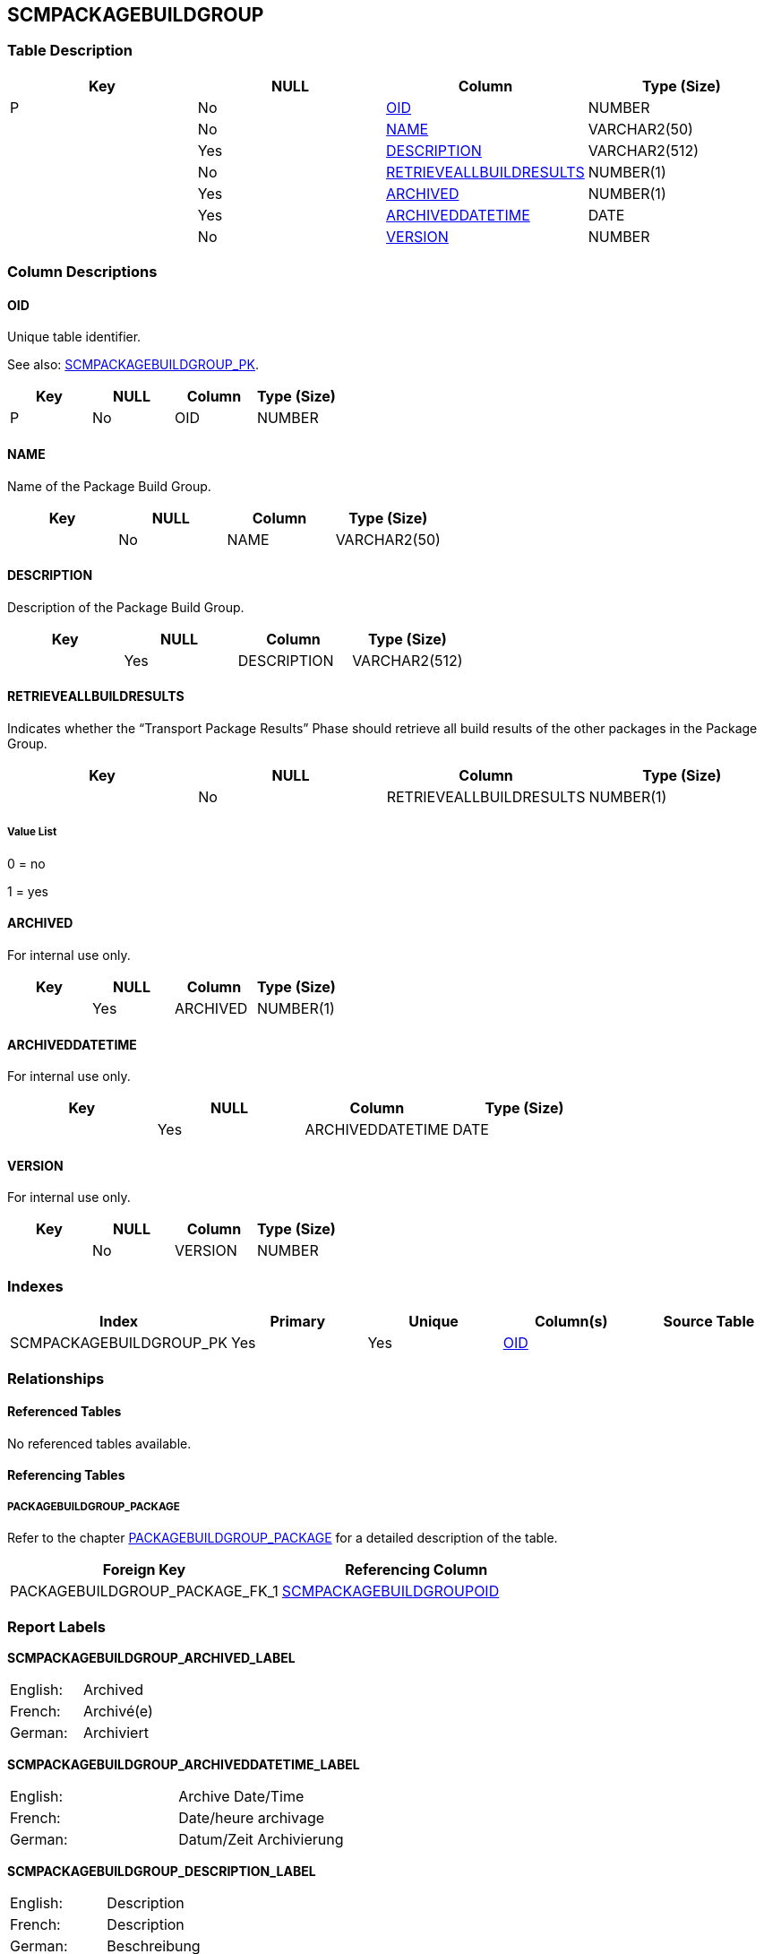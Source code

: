 [[_t_scmpackagebuildgroup]]
== SCMPACKAGEBUILDGROUP 
(((SCMPACKAGEBUILDGROUP))) 


=== Table Description

[cols="1,1,1,1", frame="topbot", options="header"]
|===
| Key
| NULL
| Column
| Type (Size)


|P
|No
|<<SCMPACKAGEBUILDGROUP.adoc#_cd_scmpackagebuildgroup_oid,OID>>
|NUMBER

|
|No
|<<SCMPACKAGEBUILDGROUP.adoc#_cd_scmpackagebuildgroup_name,NAME>>
|VARCHAR2(50)

|
|Yes
|<<SCMPACKAGEBUILDGROUP.adoc#_cd_scmpackagebuildgroup_description,DESCRIPTION>>
|VARCHAR2(512)

|
|No
|<<SCMPACKAGEBUILDGROUP.adoc#_cd_scmpackagebuildgroup_retrieveallbuildresults,RETRIEVEALLBUILDRESULTS>>
|NUMBER(1)

|
|Yes
|<<SCMPACKAGEBUILDGROUP.adoc#_cd_scmpackagebuildgroup_archived,ARCHIVED>>
|NUMBER(1)

|
|Yes
|<<SCMPACKAGEBUILDGROUP.adoc#_cd_scmpackagebuildgroup_archiveddatetime,ARCHIVEDDATETIME>>
|DATE

|
|No
|<<SCMPACKAGEBUILDGROUP.adoc#_cd_scmpackagebuildgroup_version,VERSION>>
|NUMBER
|===

=== Column Descriptions

[[_cd_scmpackagebuildgroup_oid]]
==== OID 
(((SCMPACKAGEBUILDGROUP ,OID)))  (((OID (SCMPACKAGEBUILDGROUP)))) 
Unique table identifier.

See also: <<SCMPACKAGEBUILDGROUP.adoc#_i_scmpackagebuildgroup_scmpackagebuildgroup_pk,SCMPACKAGEBUILDGROUP_PK>>.

[cols="1,1,1,1", frame="topbot", options="header"]
|===
| Key
| NULL
| Column
| Type (Size)


|P
|No
|OID
|NUMBER
|===

[[_cd_scmpackagebuildgroup_name]]
==== NAME 
(((SCMPACKAGEBUILDGROUP ,NAME)))  (((NAME (SCMPACKAGEBUILDGROUP)))) 
Name of the Package Build Group.


[cols="1,1,1,1", frame="topbot", options="header"]
|===
| Key
| NULL
| Column
| Type (Size)


|
|No
|NAME
|VARCHAR2(50)
|===

[[_cd_scmpackagebuildgroup_description]]
==== DESCRIPTION 
(((SCMPACKAGEBUILDGROUP ,DESCRIPTION)))  (((DESCRIPTION (SCMPACKAGEBUILDGROUP)))) 
Description of the Package Build Group.


[cols="1,1,1,1", frame="topbot", options="header"]
|===
| Key
| NULL
| Column
| Type (Size)


|
|Yes
|DESCRIPTION
|VARCHAR2(512)
|===

[[_cd_scmpackagebuildgroup_retrieveallbuildresults]]
==== RETRIEVEALLBUILDRESULTS 
(((SCMPACKAGEBUILDGROUP ,RETRIEVEALLBUILDRESULTS)))  (((RETRIEVEALLBUILDRESULTS (SCMPACKAGEBUILDGROUP)))) 
Indicates whether the "`Transport Package Results`" Phase should retrieve all build results of the other packages in the Package Group.


[cols="1,1,1,1", frame="topbot", options="header"]
|===
| Key
| NULL
| Column
| Type (Size)


|
|No
|RETRIEVEALLBUILDRESULTS
|NUMBER(1)
|===

===== Value List
0 = no

1 = yes


[[_cd_scmpackagebuildgroup_archived]]
==== ARCHIVED 
(((SCMPACKAGEBUILDGROUP ,ARCHIVED)))  (((ARCHIVED (SCMPACKAGEBUILDGROUP)))) 
For internal use only.


[cols="1,1,1,1", frame="topbot", options="header"]
|===
| Key
| NULL
| Column
| Type (Size)


|
|Yes
|ARCHIVED
|NUMBER(1)
|===

[[_cd_scmpackagebuildgroup_archiveddatetime]]
==== ARCHIVEDDATETIME 
(((SCMPACKAGEBUILDGROUP ,ARCHIVEDDATETIME)))  (((ARCHIVEDDATETIME (SCMPACKAGEBUILDGROUP)))) 
For internal use only.


[cols="1,1,1,1", frame="topbot", options="header"]
|===
| Key
| NULL
| Column
| Type (Size)


|
|Yes
|ARCHIVEDDATETIME
|DATE
|===

[[_cd_scmpackagebuildgroup_version]]
==== VERSION 
(((SCMPACKAGEBUILDGROUP ,VERSION)))  (((VERSION (SCMPACKAGEBUILDGROUP)))) 
For internal use only.


[cols="1,1,1,1", frame="topbot", options="header"]
|===
| Key
| NULL
| Column
| Type (Size)


|
|No
|VERSION
|NUMBER
|===

=== Indexes

[cols="1,1,1,1,1", frame="topbot", options="header"]
|===
| Index
| Primary
| Unique
| Column(s)
| Source Table


| 
(((Primary Keys ,SCMPACKAGEBUILDGROUP_PK))) [[_i_scmpackagebuildgroup_scmpackagebuildgroup_pk]]
SCMPACKAGEBUILDGROUP_PK
|Yes
|Yes
|<<SCMPACKAGEBUILDGROUP.adoc#_cd_scmpackagebuildgroup_oid,OID>>
|
|===

=== Relationships

==== Referenced Tables

No referenced tables available.

==== Referencing Tables

===== PACKAGEBUILDGROUP_PACKAGE

Refer to the chapter <<PACKAGEBUILDGROUP_PACKAGE.adoc#_t_packagebuildgroup_package,PACKAGEBUILDGROUP_PACKAGE>> for a detailed description of the table.

[cols="1,1", frame="topbot", options="header"]
|===
| Foreign Key
| Referencing Column


|PACKAGEBUILDGROUP_PACKAGE_FK_1
|<<PACKAGEBUILDGROUP_PACKAGE.adoc#_cd_packagebuildgroup_package_scmpackagebuildgroupoid,SCMPACKAGEBUILDGROUPOID>>
|===

=== Report Labels 
(((Report Labels ,SCMPACKAGEBUILDGROUP))) 
*SCMPACKAGEBUILDGROUP_ARCHIVED_LABEL*

[cols="1,1", frame="none"]
|===

|

English:
|Archived

|

French:
|Archivé(e)

|

German:
|Archiviert
|===
*SCMPACKAGEBUILDGROUP_ARCHIVEDDATETIME_LABEL*

[cols="1,1", frame="none"]
|===

|

English:
|Archive Date/Time

|

French:
|Date/heure archivage

|

German:
|Datum/Zeit Archivierung
|===
*SCMPACKAGEBUILDGROUP_DESCRIPTION_LABEL*

[cols="1,1", frame="none"]
|===

|

English:
|Description

|

French:
|Description

|

German:
|Beschreibung
|===
*SCMPACKAGEBUILDGROUP_NAME_LABEL*

[cols="1,1", frame="none"]
|===

|

English:
|Name

|

French:
|Nom

|

German:
|Name
|===
*SCMPACKAGEBUILDGROUP_OID_LABEL*

[cols="1,1", frame="none"]
|===

|

English:
|OID

|

French:
|OID

|

German:
|OID
|===
*SCMPACKAGEBUILDGROUP_RETRIEVEALLBUILDRESULTS_LABEL*

[cols="1,1", frame="none"]
|===

|

English:
|Retrieve All Build Results

|

French:
|

|

German:
|
|===
*SCMPACKAGEBUILDGROUP_VERSION_LABEL*

[cols="1,1", frame="none"]
|===

|

English:
|Version

|

French:
|Version

|

German:
|Version
|===